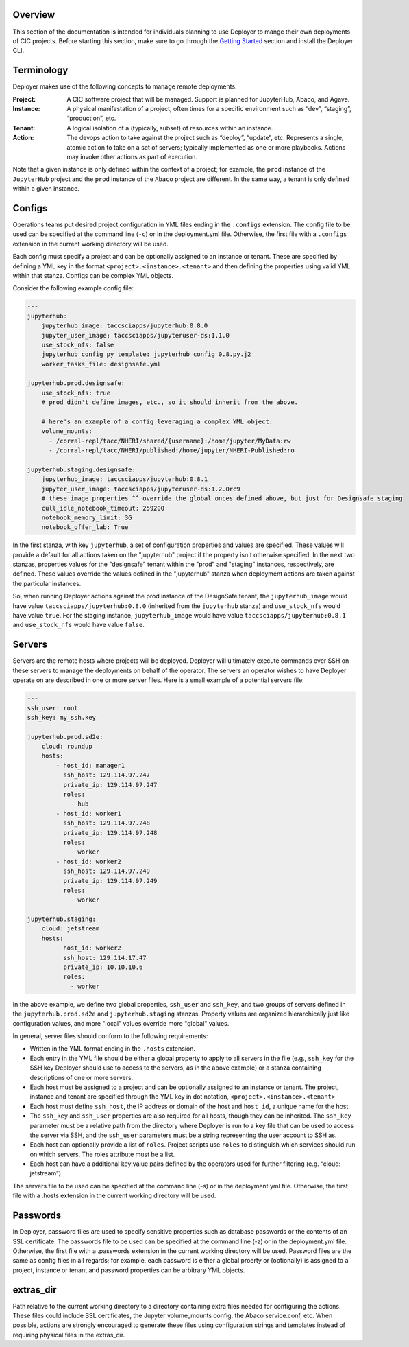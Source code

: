 Overview
--------

This section of the documentation is intended for individuals planning to use Deployer to mange their own deployments of
CIC projects. Before starting this section, make sure to go through the
`Getting Started <../getting-started/index.html>`_ section and install the Deployer CLI.

Terminology
-----------
Deployer makes use of the following concepts to manage remote deployments:

:Project: A CIC software project that will be managed. Support is planned for JupyterHub, Abaco, and Agave.
:Instance: A physical manifestation of a project, often times for a specific environment such as “dev”, “staging”, “production”, etc.
:Tenant: A logical isolation of a (typically, subset) of resources within an instance.
:Action: The devops action to take against the project such as “deploy”, “update”, etc. Represents a single, atomic action to take on a set of servers; typically implemented as one or more playbooks. Actions may invoke other actions as part of execution.

Note that a given instance is only defined within the context of a project; for example, the ``prod`` instance of the
``JupyterHub`` project and the ``prod`` instance of the ``Abaco`` project are different. In the same way, a tenant
is only defined within a given instance.


Configs
-------
Operations teams put desired project configuration in YML files ending in the ``.configs`` extension. The config file
to be used can be specified at the command line (``-c``) or in the deployment.yml file. Otherwise, the first file with a
``.configs`` extension in the current working directory will be used.

Each config must specify a project and can be optionally assigned to an instance or tenant. These are specified by
defining a YML key in the format ``<project>.<instance>.<tenant>`` and then defining the properties using valid
YML within that stanza. Configs can be complex YML objects.

Consider the following example config file:

.. code-block:: bash

    ---
    jupyterhub:
        jupyterhub_image: taccsciapps/jupyterhub:0.8.0
        jupyter_user_image: taccsciapps/jupyteruser-ds:1.1.0
        use_stock_nfs: false
        jupyterhub_config_py_template: jupyterhub_config_0.8.py.j2
        worker_tasks_file: designsafe.yml

    jupyterhub.prod.designsafe:
        use_stock_nfs: true
        # prod didn't define images, etc., so it should inherit from the above.

        # here's an example of a config leveraging a complex YML object:
        volume_mounts:
          - /corral-repl/tacc/NHERI/shared/{username}:/home/jupyter/MyData:rw
          - /corral-repl/tacc/NHERI/published:/home/jupyter/NHERI-Published:ro

    jupyterhub.staging.designsafe:
        jupyterhub_image: taccsciapps/jupyterhub:0.8.1
        jupyter_user_image: taccsciapps/jupyteruser-ds:1.2.0rc9
        # these image properties ^^ override the global onces defined above, but just for Designsafe staging
        cull_idle_notebook_timeout: 259200
        notebook_memory_limit: 3G
        notebook_offer_lab: True

In the first stanza, with key ``jupyterhub``, a set of configuration properties and values are specified. These
values will provide a default for all actions taken on the "jupyterhub" project if the property isn't otherwise
specified. In the next two stanzas, properties values for the "designsafe" tenant within the "prod" and "staging"
instances, respectively, are defined. These values override the values defined in the "jupyterhub" stanza when
deployment actions are taken against the particular instances.

So, when running Deployer actions against the
prod instance of the DesignSafe tenant, the ``jupyterhub_image`` would have value ``taccsciapps/jupyterhub:0.8.0``
(inherited from the ``jupyterhub`` stanza) and ``use_stock_nfs`` would have value ``true``. For the staging instance,
``jupyterhub_image`` would have value ``taccsciapps/jupyterhub:0.8.1`` and ``use_stock_nfs`` would have value ``false``.

Servers
-------
Servers are the remote hosts where projects will be deployed. Deployer will ultimately execute commands over SSH on these
servers to manage the deployments on behalf of the operator. The servers an operator wishes to have Deployer operate on
are described in one or more server files. Here is a small example of a potential servers file:

.. code-block:: bash

    ---
    ssh_user: root
    ssh_key: my_ssh.key

    jupyterhub.prod.sd2e:
        cloud: roundup
        hosts:
            - host_id: manager1
              ssh_host: 129.114.97.247
              private_ip: 129.114.97.247
              roles:
                - hub
            - host_id: worker1
              ssh_host: 129.114.97.248
              private_ip: 129.114.97.248
              roles:
                - worker
            - host_id: worker2
              ssh_host: 129.114.97.249
              private_ip: 129.114.97.249
              roles:
                - worker

    jupyterhub.staging:
        cloud: jetstream
        hosts:
            - host_id: worker2
              ssh_host: 129.114.17.47
              private_ip: 10.10.10.6
              roles:
                - worker

In the above example, we define two global properties, ``ssh_user`` and ``ssh_key``, and two groups of servers defined
in the ``jupyterhub.prod.sd2e`` and ``jupyterhub.staging`` stanzas. Property values are organized hierarchically just like
configuration values, and more "local" values override more "global" values.

In general, server files should conform to the following requirements:

* Written in the YML format ending in the ``.hosts`` extension.
* Each entry in the YML file should be either a global property to apply to all servers in the file (e.g., ``ssh_key``
  for the SSH key Deployer should use to access to the servers, as in the above example) or a stanza containing
  descriptions of one or more servers.
* Each host must be assigned to a project and can be optionally assigned to an instance or tenant. The project, instance
  and tenant are specified through the YML key in dot notation, ``<project>.<instance>.<tenant>``
* Each host must define ``ssh_host``, the IP address or domain of the host and ``host_id``, a unique name for the host.
* The ``ssh_key`` and ``ssh_user`` properties are also required for all hosts, though they can be inherited. The
  ``ssh_key`` parameter must be a relative path from the directory where Deployer is run to a key file that can be used to
  access the server via SSH, and the ``ssh_user`` parameters must be a string representing the user account to SSH as.
* Each host can optionally provide a list of ``roles``. Project scripts use ``roles`` to distinguish which services
  should run on which servers. The roles attribute must be a list.
* Each host can have a additional key:value pairs defined by the operators used for further filtering (e.g.
  “cloud: jetstream”)

The servers file to be used can be specified at the command line (-s) or in the deployment.yml file. Otherwise,
the first file with a .hosts extension in the current working directory will be used.



Passwords
---------

In Deployer, password files are used to specify sensitive properties such as database passwords or the contents of an
SSL certificate. The passwords file to be used can be specified at the command line (-z) or in the deployment.yml file.
Otherwise, the first file with a .passwords extension in the current working directory will be used. Password files
are the same as config files in all regards; for example, each password is either a global proerty or (optionally)
is assigned to a project, instance or tenant and password properties can be arbitrary YML objects.


extras_dir
----------
Path relative to the current working directory to a directory containing extra files needed for configuring the actions. These files could include SSL certificates, the Jupyter volume_mounts config, the Abaco service.conf, etc. When possible, actions are strongly encouraged to generate these files using configuration strings and templates instead of requiring physical files in the extras_dir.